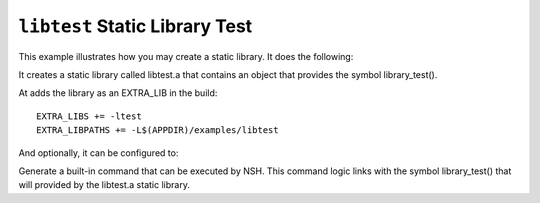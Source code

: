 ===============================
``libtest`` Static Library Test
===============================

This example illustrates how you may create a static library. It does the
following:

It creates a static library called libtest.a that contains an object that provides
the symbol library_test().

At adds the library as an EXTRA_LIB in the build::

  EXTRA_LIBS += -ltest
  EXTRA_LIBPATHS += -L$(APPDIR)/examples/libtest

And optionally, it can be configured to:

Generate a built-in command that can be executed by NSH. This command logic links
with the symbol library_test() that will provided by the libtest.a static library.
